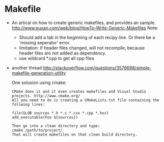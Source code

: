 * Makefile
  - An artical on how to create generic makefiles, and provides an sample.
    http://www.puxan.com/web/blog/HowTo-Write-Generic-Makefiles
    Note:
    - Should add a tab in the beginning of each recipy line. Or there be a 'missing seperator' error.
    - limitation: if header files changed, will not recompile, because header files are not added as dependency.
    - use wildcard *.cpp to get all cpp files
  - another thread 
    http://stackoverflow.com/questions/3576698/simple-makefile-generation-utility
    
    One solusion using cmake:
    #+begin_src text
    CMake does it and it even creates makefiles and Visual Studio projects. http://www.cmake.org/
    All you need to do is creating a CMakeLists.txt file containing the follwing lines:

    file(GLOB sources *.h *.c *.cxx *.cpp *.hxx)
    add_executable(Foo ${sources})

    Then go into a clean directory and type:
    cmake /path/to/project/
    That will create makefiles on that clean build directory.
    #+end_src




